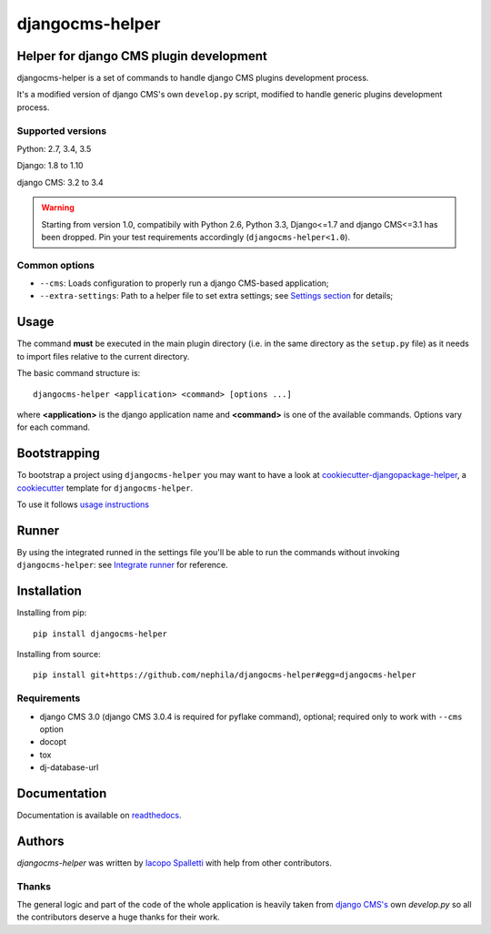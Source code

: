 ================
djangocms-helper
================

.. image:: https://img.shields.io/pypi/v/djangocms-helper.svg?style=flat-square
    :target: https://pypi.python.org/pypi/djangocms-helper
    :alt: Latest PyPI version

.. image:: https://img.shields.io/pypi/dm/djangocms-helper.svg?style=flat-square
    :target: https://pypi.python.org/pypi/djangocms-helper
    :alt: Monthly downloads

.. image:: https://img.shields.io/pypi/pyversions/djangocms-helper.svg?style=flat-square
    :target: https://pypi.python.org/pypi/djangocms-helper
    :alt: Python versions

.. image:: https://img.shields.io/travis/nephila/djangocms-helper.svg?style=flat-square
    :target: https://travis-ci.org/nephila/djangocms-helper
    :alt: Latest Travis CI build status

.. image:: https://img.shields.io/coveralls/nephila/djangocms-helper/master.svg?style=flat-square
    :target: https://coveralls.io/r/nephila/djangocms-helper?branch=master
    :alt: Test coverage

.. image:: https://img.shields.io/codecov/c/github/nephila/djangocms-helper/master.svg?style=flat-square
    :target: https://codecov.io/github/nephila/djangocms-helper
    :alt: Test coverage

.. image:: https://codeclimate.com/github/nephila/djangocms-helper/badges/gpa.svg?style=flat-square
   :target: https://codeclimate.com/github/nephila/djangocms-helper
   :alt: Code Climate

****************************************
Helper for django CMS plugin development
****************************************

djangocms-helper is a set of commands to handle django CMS plugins development
process.

It's a modified version of django CMS's own ``develop.py`` script, modified
to handle generic plugins development process.

Supported versions
==================

Python: 2.7, 3.4, 3.5

Django: 1.8 to 1.10

django CMS: 3.2 to 3.4

.. warning:: Starting from version 1.0, compatibily with Python 2.6, Python 3.3, Django<=1.7 and
             django CMS<=3.1 has been dropped. Pin your test requirements accordingly
             (``djangocms-helper<1.0``).

Common options
==============

* ``--cms``: Loads configuration to properly run a django CMS-based application;
* ``--extra-settings``: Path to a helper file to set extra settings; see
  `Settings section <https://djangocms-helper.readthedocs.io/en/develop/settings.html>`_
  for details;

*****
Usage
*****

The command **must** be executed in the main plugin directory (i.e. in the same
directory as the ``setup.py`` file) as it needs to import files relative to the
current directory.

The basic command structure is::

    djangocms-helper <application> <command> [options ...]

where **<application>** is the django application name and **<command>** is one
of the available commands. Options vary for each command.

*************
Bootstrapping
*************

To bootstrap a project using ``djangocms-helper`` you may want to have a look at `cookiecutter-djangopackage-helper <https://github.com/nephila/cookiecutter-djangopackage-helper>`_, a `cookiecutter <https://github.com/audreyr/cookiecutter>`_ template for ``djangocms-helper``.

To use it follows `usage instructions <https://github.com/nephila/cookiecutter-djangopackage-helper#usage>`_

******
Runner
******

By using the integrated runned in the settings file you'll be able to run
the commands without invoking ``djangocms-helper``: see
`Integrate runner <https://djangocms-helper.readthedocs.io/en/develop/runner.html>`_
for reference.

************
Installation
************

Installing from pip::

    pip install djangocms-helper

Installing from source::

    pip install git+https://github.com/nephila/djangocms-helper#egg=djangocms-helper

Requirements
============

* django CMS 3.0 (django CMS 3.0.4 is required for pyflake command), optional; required only
  to work with ``--cms`` option
* docopt
* tox
* dj-database-url

*************
Documentation
*************

Documentation is available on `readthedocs <https://djangocms-helper.readthedocs.io>`_.


*******
Authors
*******

`djangocms-helper` was written by `Iacopo Spalletti <i.spalletti@nephila.it>`_ with help from
other contributors.

Thanks
======

The general logic and part of the code of the whole application is heavily taken from
`django CMS's <https://github.com/divio/django-cms>`_ own `develop.py` so all the contributors
deserve a huge thanks for their work.


